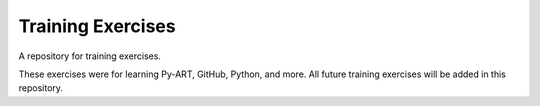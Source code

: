 Training Exercises
==================

A repository for training exercises.

These exercises were for learning Py-ART, GitHub, Python, and more. All future
training exercises will be added in this repository.
